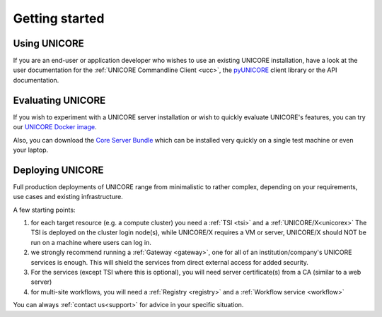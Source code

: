.. _unicore-gettingstarted:

|start-img| Getting started
***************************

.. |start-img| image:: _static/start.png
	:height: 32px
	:align: middle


Using UNICORE
-------------

If you are an end-user or application developer who wishes to use
an existing UNICORE installation, have a look at the user documentation
for the :ref:`UNICORE Commandline Client <ucc>`, the 
`pyUNICORE <https://pyunicore.readthedocs.io/>`_ client library
or the API documentation.

Evaluating UNICORE
------------------

If you wish to experiment with a UNICORE server installation or wish to
quickly evaluate UNICORE's features, you can try our
`UNICORE Docker image <https://github.com/UNICORE-EU/tools/tree/master/unicore-docker-image>`_.

Also, you can download the `Core Server Bundle <https://sourceforge.net/projects/unicore/files/Servers/Core/>`_
which can be installed very quickly on a single test machine or even your laptop.

Deploying UNICORE
-----------------

Full production deployments of UNICORE range from minimalistic to rather complex, depending
on your requirements, use cases and existing infrastructure. 

A few starting points:

1. for each target resource (e.g. a compute cluster) you need a :ref:`TSI <tsi>` and 
   a :ref:`UNICORE/X<unicorex>`
   The TSI is deployed on the cluster login node(s), while UNICORE/X requires a VM or server,
   UNICORE/X should NOT be run on a machine where users can log in.

2. we strongly recommend running a :ref:`Gateway <gateway>`, one for all of an
   institution/company's UNICORE services is enough. This will shield the services from direct
   external access for added security.
  
3. For the services (except TSI where this is optional), you will need server certificate(s)
   from a CA (similar to a web server)

4. for multi-site workflows, you will need a :ref:`Registry <registry>` 
   and a :ref:`Workflow service <workflow>`

You can always :ref:`contact us<support>` for advice in your specific situation.
